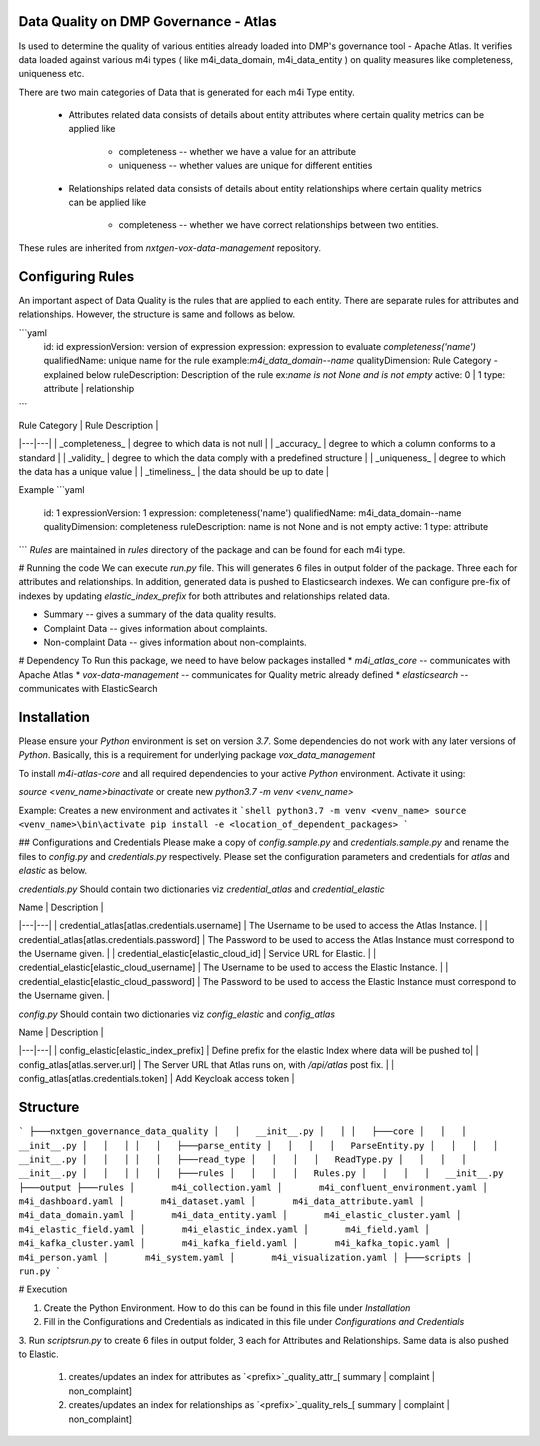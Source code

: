 .. _m4i_data_quality_index:


Data Quality on DMP Governance - Atlas
--------------------------------------

Is used to determine the quality of various entities already loaded into DMP's governance tool - Apache Atlas. 
It verifies data loaded against various m4i types ( like m4i_data_domain, m4i_data_entity ) on quality measures like completeness, uniqueness etc.

There are two main categories of Data that is generated for each m4i Type entity. 
 
   * Attributes related data
     consists of details about entity attributes where certain quality metrics can be applied like 
       * completeness -- whether we have a value for an attribute
       * uniqueness -- whether values are unique for different entities
       
   * Relationships related data
     consists of details about entity relationships where certain quality metrics can be applied like
       * completeness -- whether we have correct relationships between two entities.
     
These rules are inherited from `nxtgen-vox-data-management` repository.

Configuring Rules
------------------
An important aspect of Data Quality is the rules that are applied to each entity. 
There are separate rules for attributes and relationships. However, the structure is same and follows as below.

```yaml
  id: id
  expressionVersion: version of expression
  expression: expression to evaluate `completeness('name')`
  qualifiedName: unique name for the rule example:`m4i_data_domain--name`
  qualityDimension: Rule Category - explained below
  ruleDescription: Description of the rule ex:`name is not None and is not empty`
  active: 0 | 1 
  type: attribute | relationship
```

| Rule Category | Rule Description | 
|---|---|
| _completeness_ | degree to which data is not null |
| _accuracy_ | degree to which a column conforms to a standard |
| _validity_ | degree to which the data comply with a predefined structure |
| _uniqueness_ | degree to which the data has a unique value | 
| _timeliness_ | the data should be up to date |

Example
```yaml
    id: 1
    expressionVersion: 1
    expression: completeness('name')
    qualifiedName: m4i_data_domain--name
    qualityDimension: completeness
    ruleDescription: name is not None and is not empty
    active: 1
    type: attribute
```
`Rules` are maintained in `rules` directory of the package and can be found for each m4i type.

# Running the code
We can execute `run.py` file. This will generates 6 files in output folder of the package. Three each for attributes 
and relationships. In addition, generated data is pushed to Elasticsearch indexes. We can configure pre-fix of indexes by updating
`elastic_index_prefix` for both attributes and relationships related data.

* Summary -- gives a summary of the data quality results.
* Complaint Data -- gives information about complaints.
* Non-complaint Data -- gives information about non-complaints.

# Dependency
To Run this package, we need to have below packages installed
* `m4i_atlas_core` -- communicates with Apache Atlas
* `vox-data-management` -- communicates for Quality metric already defined
* `elasticsearch` -- communicates with ElasticSearch

Installation
-------------

Please ensure your `Python` environment is set on version `3.7`. Some dependencies do not work with any later versions of `Python`.
Basically, this is a requirement for underlying package `vox_data_management`

To install `m4i-atlas-core` and all required dependencies to your active `Python` environment. Activate it using:

`source <venv_name>\bin\activate` or create new `python3.7 -m venv <venv_name>`

Example: Creates a new environment and activates it
```shell
python3.7 -m venv <venv_name>
source <venv_name>\bin\activate
pip install -e <location_of_dependent_packages>
```

## Configurations and Credentials
Please make a copy of `config.sample.py` and `credentials.sample.py` and rename the files to `config.py` and `credentials.py` respectively.
Please set the configuration parameters and credentials for `atlas` and `elastic` as below.

`credentials.py`
Should contain two dictionaries viz `credential_atlas` and `credential_elastic`

| Name | Description | 
|---|---|
| credential_atlas[atlas.credentials.username] |  The Username to be used to access the Atlas Instance. | 
| credential_atlas[atlas.credentials.password] | The Password to be used to access the Atlas Instance must correspond to the Username given. | 
| credential_elastic[elastic_cloud_id] |  Service URL for Elastic. | 
| credential_elastic[elastic_cloud_username] |  The Username to be used to access the Elastic Instance. | 
| credential_elastic[elastic_cloud_password] | The Password to be used to access the Elastic Instance must correspond to the Username given. | 

`config.py`
Should contain two dictionaries viz `config_elastic` and `config_atlas`

| Name | Description | 
|---|---|
| config_elastic[elastic_index_prefix] | Define prefix for the elastic Index where data will be pushed to|
| config_atlas[atlas.server.url] |  The Server URL that Atlas runs on, with `/api/atlas` post fix. |
| config_atlas[atlas.credentials.token] |  Add Keycloak access token |

Structure
----------

```
├───nxtgen_governance_data_quality
│   │   __init__.py
│   │
│   ├───core
│   │   │   __init__.py
│   │   │
│   │   ├───parse_entity
│   │   │   │   ParseEntity.py
│   │   │   │   __init__.py
│   │   │
│   │   ├───read_type
│   │   │   │   ReadType.py
│   │   │   │   __init__.py
│   │   │
│   │   ├───rules
│   │   │   │   Rules.py
│   │   │   │   __init__.py
├───output
├───rules
│       m4i_collection.yaml
│       m4i_confluent_environment.yaml
│       m4i_dashboard.yaml
│       m4i_dataset.yaml
│       m4i_data_attribute.yaml
│       m4i_data_domain.yaml
│       m4i_data_entity.yaml
│       m4i_elastic_cluster.yaml
│       m4i_elastic_field.yaml
│       m4i_elastic_index.yaml
│       m4i_field.yaml
│       m4i_kafka_cluster.yaml
│       m4i_kafka_field.yaml
│       m4i_kafka_topic.yaml
│       m4i_person.yaml
│       m4i_system.yaml
│       m4i_visualization.yaml
│
├───scripts
│       run.py
```

# Execution 

1. Create the Python Environment. How to do this can be found in this file under `Installation` 
2. Fill in the Configurations and Credentials as indicated in this file under `Configurations and Credentials` 
3. Run `scripts\run.py` to create 6 files in output folder, 3 each for Attributes and Relationships. Same data is also 
pushed to Elastic.  
   1. creates/updates an index for attributes as `<prefix>`_quality_attr_[ summary | complaint | non_complaint]
   2. creates/updates an index for relationships as `<prefix>`_quality_rels_[ summary | complaint | non_complaint]

